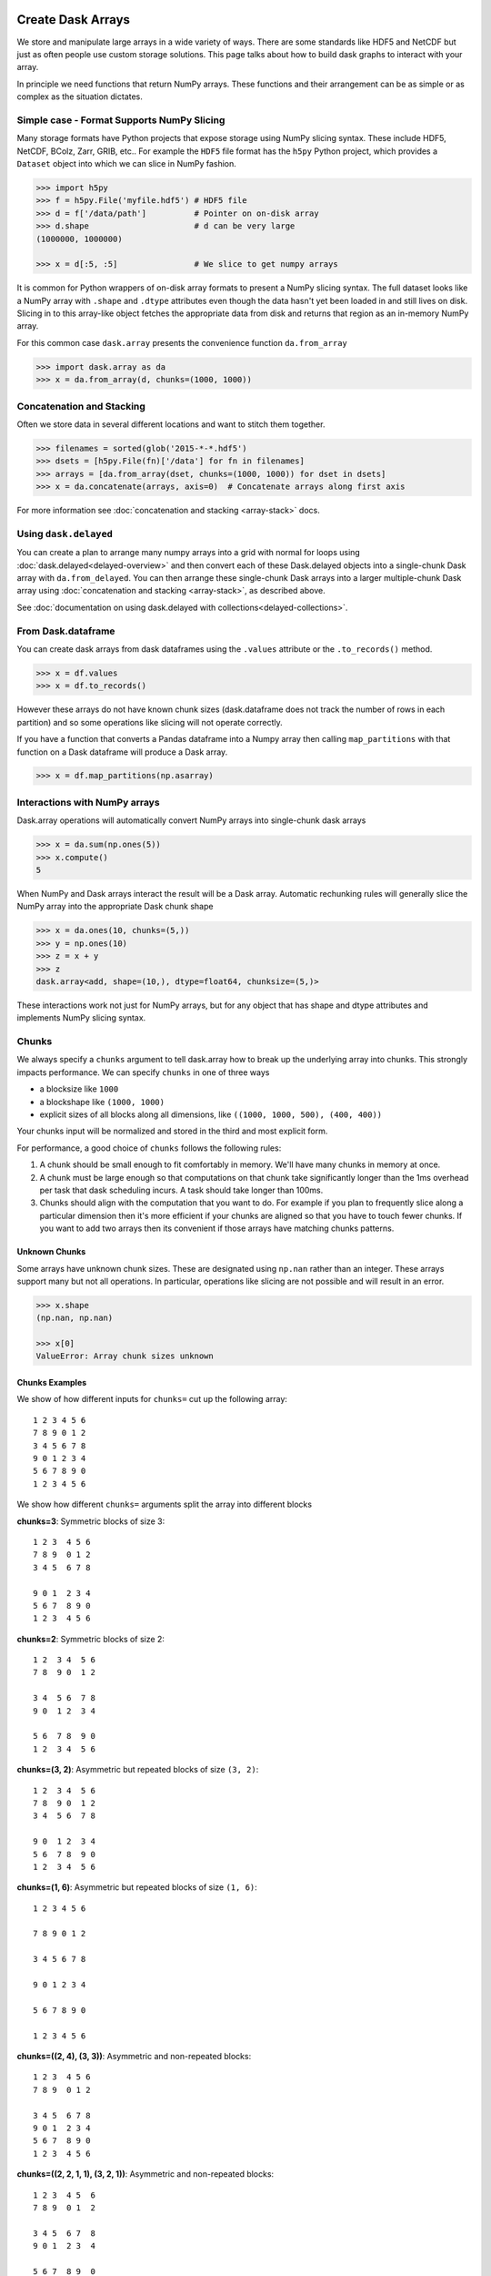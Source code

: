 Create Dask Arrays
==================

We store and manipulate large arrays in a wide variety of ways.  There are some
standards like HDF5 and NetCDF but just as often people use custom storage
solutions.  This page talks about how to build dask graphs to interact with
your array.

In principle we need functions that return NumPy arrays.  These functions and
their arrangement can be as simple or as complex as the situation dictates.


Simple case - Format Supports NumPy Slicing
-------------------------------------------

Many storage formats have Python projects that expose storage using NumPy
slicing syntax.  These include HDF5, NetCDF, BColz, Zarr, GRIB, etc..  For
example the ``HDF5`` file format has the ``h5py`` Python project, which
provides a ``Dataset`` object into which we can slice in NumPy fashion.

.. code-block:: Python

   >>> import h5py
   >>> f = h5py.File('myfile.hdf5') # HDF5 file
   >>> d = f['/data/path']          # Pointer on on-disk array
   >>> d.shape                      # d can be very large
   (1000000, 1000000)

   >>> x = d[:5, :5]                # We slice to get numpy arrays

It is common for Python wrappers of on-disk array formats to present a NumPy
slicing syntax.  The full dataset looks like a NumPy array with ``.shape`` and
``.dtype`` attributes even though the data hasn't yet been loaded in and still
lives on disk.  Slicing in to this array-like object fetches the appropriate
data from disk and returns that region as an in-memory NumPy array.

For this common case ``dask.array`` presents the convenience function
``da.from_array``

.. code-block:: Python

   >>> import dask.array as da
   >>> x = da.from_array(d, chunks=(1000, 1000))


Concatenation and Stacking
--------------------------

Often we store data in several different locations and want to stitch them
together.

.. code-block:: Python

   >>> filenames = sorted(glob('2015-*-*.hdf5')
   >>> dsets = [h5py.File(fn)['/data'] for fn in filenames]
   >>> arrays = [da.from_array(dset, chunks=(1000, 1000)) for dset in dsets]
   >>> x = da.concatenate(arrays, axis=0)  # Concatenate arrays along first axis

For more information see :doc:`concatenation and stacking <array-stack>` docs.

Using ``dask.delayed``
----------------------

You can create a plan to arrange many numpy arrays into a grid with normal for
loops using :doc:`dask.delayed<delayed-overview>` and then convert each of these
Dask.delayed objects into a single-chunk Dask array with ``da.from_delayed``.
You can then arrange these single-chunk Dask arrays into a larger
multiple-chunk Dask array using :doc:`concatenation and stacking <array-stack>`,
as described above.

See :doc:`documentation on using dask.delayed with collections<delayed-collections>`.


From Dask.dataframe
-------------------

You can create dask arrays from dask dataframes using the ``.values`` attribute
or the ``.to_records()`` method.

.. code-block:: python

   >>> x = df.values
   >>> x = df.to_records()

However these arrays do not have known chunk sizes (dask.dataframe does not
track the number of rows in each partition) and so some operations like slicing
will not operate correctly.

If you have a function that converts a Pandas dataframe into a Numpy array
then calling ``map_partitions`` with that function on a Dask dataframe will
produce a Dask array.

.. code-block:: python

   >>> x = df.map_partitions(np.asarray)


Interactions with NumPy arrays
------------------------------

Dask.array operations will automatically convert NumPy arrays into single-chunk
dask arrays

.. code-block:: python

   >>> x = da.sum(np.ones(5))
   >>> x.compute()
   5

When NumPy and Dask arrays interact the result will be a Dask array.  Automatic
rechunking rules will generally slice the NumPy array into the appropriate Dask
chunk shape

.. code-block:: python

   >>> x = da.ones(10, chunks=(5,))
   >>> y = np.ones(10)
   >>> z = x + y
   >>> z
   dask.array<add, shape=(10,), dtype=float64, chunksize=(5,)>

These interactions work not just for NumPy arrays, but for any object that has
shape and dtype attributes and implements NumPy slicing syntax.


Chunks
------

We always specify a ``chunks`` argument to tell dask.array how to break up the
underlying array into chunks.  This strongly impacts performance.  We can
specify ``chunks`` in one of three ways

*  a blocksize like ``1000``
*  a blockshape like ``(1000, 1000)``
*  explicit sizes of all blocks along all dimensions,
   like ``((1000, 1000, 500), (400, 400))``

Your chunks input will be normalized and stored in the third and most explicit
form.

For performance, a good choice of ``chunks`` follows the following rules:

1.  A chunk should be small enough to fit comfortably in memory.  We'll
    have many chunks in memory at once.
2.  A chunk must be large enough so that computations on that chunk take
    significantly longer than the 1ms overhead per task that dask scheduling
    incurs.  A task should take longer than 100ms.
3.  Chunks should align with the computation that you want to do.  For example
    if you plan to frequently slice along a particular dimension then it's more
    efficient if your chunks are aligned so that you have to touch fewer
    chunks.  If you want to add two arrays then its convenient if those arrays
    have matching chunks patterns.


Unknown Chunks
~~~~~~~~~~~~~~

Some arrays have unknown chunk sizes.  These are designated using ``np.nan``
rather than an integer.  These arrays support many but not all operations.  In
particular, operations like slicing are not possible and will result in an
error.

.. code-block:: python

   >>> x.shape
   (np.nan, np.nan)

   >>> x[0]
   ValueError: Array chunk sizes unknown


Chunks Examples
~~~~~~~~~~~~~~~

We show of how different inputs for ``chunks=`` cut up the following array::

   1 2 3 4 5 6
   7 8 9 0 1 2
   3 4 5 6 7 8
   9 0 1 2 3 4
   5 6 7 8 9 0
   1 2 3 4 5 6

We show how different ``chunks=`` arguments split the array into different blocks

**chunks=3**: Symmetric blocks of size 3::

   1 2 3  4 5 6
   7 8 9  0 1 2
   3 4 5  6 7 8

   9 0 1  2 3 4
   5 6 7  8 9 0
   1 2 3  4 5 6

**chunks=2**: Symmetric blocks of size 2::

   1 2  3 4  5 6
   7 8  9 0  1 2

   3 4  5 6  7 8
   9 0  1 2  3 4

   5 6  7 8  9 0
   1 2  3 4  5 6

**chunks=(3, 2)**: Asymmetric but repeated blocks of size ``(3, 2)``::

   1 2  3 4  5 6
   7 8  9 0  1 2
   3 4  5 6  7 8

   9 0  1 2  3 4
   5 6  7 8  9 0
   1 2  3 4  5 6

**chunks=(1, 6)**: Asymmetric but repeated blocks of size ``(1, 6)``::

   1 2 3 4 5 6

   7 8 9 0 1 2

   3 4 5 6 7 8

   9 0 1 2 3 4

   5 6 7 8 9 0

   1 2 3 4 5 6

**chunks=((2, 4), (3, 3))**: Asymmetric and non-repeated blocks::

   1 2 3  4 5 6
   7 8 9  0 1 2

   3 4 5  6 7 8
   9 0 1  2 3 4
   5 6 7  8 9 0
   1 2 3  4 5 6

**chunks=((2, 2, 1, 1), (3, 2, 1))**: Asymmetric and non-repeated blocks::

   1 2 3  4 5  6
   7 8 9  0 1  2

   3 4 5  6 7  8
   9 0 1  2 3  4

   5 6 7  8 9  0

   1 2 3  4 5  6

**Discussion**

The latter examples are rarely provided by users on original data but arise from complex slicing and broadcasting operations.  Generally people use the simplest form until they need more complex forms.  The choice of chunks should align with the computations you want to do.

For example, if you plan to take out thin slices along the first dimension then you might want to make that dimension skinnier than the others.  If you plan to do linear algebra then you might want more symmetric blocks.


Store Dask Arrays
=================

In Memory
---------

If you have a small amount of data, you can call ``np.array`` or ``.compute()``
on your Dask array to turn in to a normal NumPy array:

.. code-block:: Python

   >>> x = da.arange(6, chunks=3)
   >>> y = x**2
   >>> np.array(y)
   array([0, 1, 4, 9, 16, 25])

   >>> y.compute()
   array([0, 1, 4, 9, 16, 25])


HDF5
----

Use the ``to_hdf5`` function to store data into HDF5 using ``h5py``:

.. code-block:: Python

   >>> da.to_hdf5('myfile.hdf5', '/y', y)  # doctest: +SKIP

Store several arrays in one computation with the function
``da.to_hdf5`` by passing in a dict:

.. code-block:: Python

   >>> da.to_hdf5('myfile.hdf5', {'/x': x, '/y': y})  # doctest: +SKIP


Other On-Disk Storage
---------------------

Alternatively, you can store dask arrays in any object that supports numpy-style
slice assignment like ``h5py.Dataset``, or ``bcolz.carray``:

.. code-block:: Python

   >>> import bcolz  # doctest: +SKIP
   >>> out = bcolz.zeros(shape=y.shape, rootdir='myfile.bcolz')  # doctest: +SKIP
   >>> da.store(y, out)  # doctest: +SKIP

You can store several arrays in one computation by passing lists of sources and
destinations:

.. code-block:: Python

   >>> da.store([array1, array2], [output1, output2])  # doctest: +SKIP


Plugins
=======

We can run arbitrary user-defined functions on dask.arrays whenever they are
constructed. This allows us to build a variety of custom behaviors that improve
debugging, user warning, etc..  You can register a list of functions to run on
all dask.arrays to the global ``array_plugins=`` value:

.. code-block:: python

   >>> def f(x):
   ...     print(x.nbytes)

   >>> with dask.set_options(array_plugins=[f]):
   ...     x = da.ones((10, 1), chunks=(5, 1))
   ...     y = x.dot(x.T)
   80
   80
   800
   800

If the plugin function returns None then the input Dask.array will be returned
without change.  If the plugin function returns something else then that value
will be the result of the constructor.

Examples
--------

Automatically compute
~~~~~~~~~~~~~~~~~~~~~

We may wish to turn some Dask.array code into normal NumPy code.  This is
useful for example to track down errors immediately that would otherwise be
hidden by Dask's lazy semantics.

.. code-block:: python

   >>> with dask.set_options(array_plugins=[lambda x: x.compute()]):
   ...     x = da.arange(5, chunks=2)

   >>> x  # this was automatically converted into a numpy array
   array([0, 1, 2, 3, 4])

Warn on large chunks
~~~~~~~~~~~~~~~~~~~~

We may wish to warn users if they are creating chunks that are too large

.. code-block:: python

   def warn_on_large_chunks(x):
       shapes = list(itertools.product(*x.chunks))
       nbytes = [x.dtype.itemsize * np.prod(shape) for shape in shapes]
       if any(nb > 1e9 for nb in nbytes):
           warnings.warn("Array contains very large chunks")

   with dask.set_options(array_plugins=[warn_on_large_chunks]):
       ...

Combine
~~~~~~~

You can also combine these plugins into a list.  They will run one after the
other, chaining results through them.

.. code-block:: python

   with dask.set_options(array_plugins=[warn_on_large_chunks, lambda x: x.compute()]):
       ...
